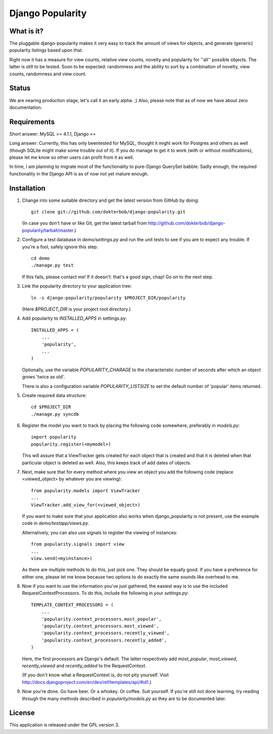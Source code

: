 =================
Django Popularity
=================

What is it?
===========
The pluggable django-popularity makes it very easy to track the amount of
views for objects, and generate (generic) popularity listings based upon that.

Right now it has a measure for view counts, relative view counts, novelty and
popularity for ''all'' possible objects. The latter is still to be tested. Soon to be expected: randomness
and the ability to sort by a combination of novelty, view counts, randomness
and view count.

Status
======
We are nearing production stage, let's call it an early alpha. ;)
Also, please note that as of now we have about zero documentation.

Requirements
============
Short answer: MySQL >= 4.1.1, Django >= 

Long answer:
Currently, this has only beentested for MySQL, thought it might work for Postgres and others as well (though SQLite might make some trouble out of it). If you do manage to get it to work (with or without modifications), please let me know so other users can profit from it as well.

In time, I am planning to migrate most of the functionality to pure-Django QuerySet babble. Sadly enough, the required functionality in the Django API
is as of now not yet mature enough.

Installation
============
1)  Change into some suitable directory and get the latest version from 
    GitHub by doing::
    
	git clone git://github.com/dokterbob/django-popularity.git
    
    (In case you don't have or like Git, get the latest tarball from
    http://github.com/dokterbob/django-popularity/tarball/master.)
    
2)  Configure a test database in `demo/settings.py` and run the unit tests
    to see if you are to expect any trouble. If you're a fool, safely ignore 
    this step::
    
	cd demo
	./manage.py test
    
    If this fails, please contact me!
    If it doesn't: that's a good sign, chap! Go on to the next step.
    
3)  Link the popularity directory to your application tree::
    
	ln -s django-popularity/popularity $PROJECT_DIR/popularity
    
    (Here `$PROJECT_DIR` is your project root directory.)
    
4)  Add popularity to `INSTALLED_APPS` in settings.py::

	INSTALLED_APPS = (
	    ...
	    'popularity',
	    ...
	)
    
    Optionally, use the variable `POPULARITY_CHARAGE` to the characteristic 
    number of seconds after which an object grows 'twice as old'.
    
    There is also a configuration variable `POPULARITY_LISTSIZE` to set the
    default number of 'popular' items returned.
    
5)  Create required data structure::

	cd $PROJECT_DIR
	./manage.py syncdb

6)  Register the model you want to track by placing the following code 
    somewhere, preferably in `models.py`::
    
	import popularity
	popularity.register(<mymodel>)
    
    This will assure that a ViewTracker gets created for each object that is 
    created and that it is deleted when that particular object is deleted as
    well. Also, this keeps track of add dates of objects.
    
7)  Next, make sure that for every method where you view an object you add the 
    following code (replace <viewed_object> by whatever you are viewing)::
    
	from popularity.models import ViewTracker
	...
	ViewTracker.add_view_for(<viewed_object>)
    
    If you want to make sure that your application also works when
    django_popularity is not present, use the example code in 
    `demo/testapp/views.py`.
    
    Alternatively, you can also use signals to register the viewing of 
    instances::
    
	from popularity.signals import view
	...
	view.send(<myinstance>)
    
    As there are multiple methods to do this, just pick one. They should be 
    equally good. If you have a preference for either one, please let me know
    because two options to do exactly the same sounds like overhead to me.

8)  Now if you want to use the information you've just gathered, the easiest
    way is to use the included RequestContextProcessors. To do this, include
    the following in your `settings.py`::
    
	TEMPLATE_CONTEXT_PROCESSORS = (
	    ...
	    'popularity.context_processors.most_popular',
	    'popularity.context_processors.most_viewed',
	    'popularity.context_processors.recently_viewed',
	    'popularity.context_processors.recently_added',
	)
    
    Here, the first processors are Django's default. The latter respectively
    add `most_popular`, `most_viewed`, `recently_viewed` and `recently_added`
    to the RequestContext.
    
    (If you don't know what a RequestContext is, do not pity yourself.
    Visit http://docs.djangoproject.com/en/dev/ref/templates/api/#id1.)
    
9)  Now you're done. Go have beer. Or a whiskey. Or coffee. Suit yourself.
    If you're still not done learning, try reading through the many methods
    described in `popularity/models.py` as they are to be documented later.

License
=======
This application is released 
under the GPL version 3.
